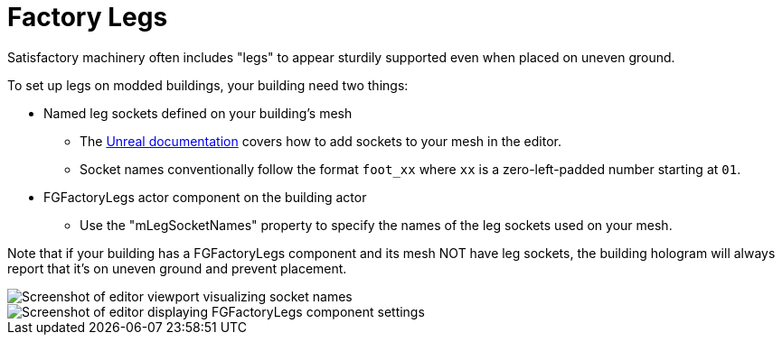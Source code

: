 = Factory Legs

Satisfactory machinery often includes "legs" to appear sturdily supported even when placed on uneven ground.

To set up legs on modded buildings, your building need two things:

* Named leg sockets defined on your building's mesh
    ** The https://dev.epicgames.com/documentation/en-us/unreal-engine/using-sockets-with-static-meshes-in-unreal-engine?application_version=5.3[Unreal documentation]
        covers how to add sockets to your mesh in the editor.
    ** Socket names conventionally follow the format `foot_xx` where `xx` is a zero-left-padded number starting at `01`.
* FGFactoryLegs actor component on the building actor
    ** Use the "mLegSocketNames" property to specify the names of the leg sockets used on your mesh.

Note that if your building has a FGFactoryLegs component and its mesh NOT have leg sockets, the building hologram will always report that it's on uneven ground and prevent placement.

image::Satisfactory/FactoryLegs/LegExampleViewport.png[Screenshot of editor viewport visualizing socket names]

image::Satisfactory/FactoryLegs/LegExampleComponent.png[Screenshot of editor displaying FGFactoryLegs component settings]
